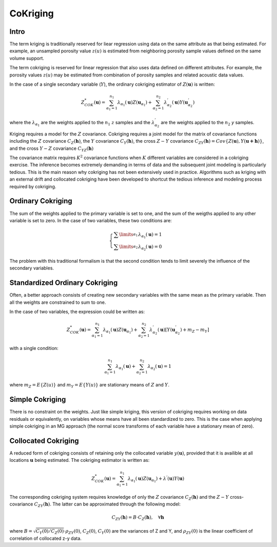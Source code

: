 CoKriging
=========

Intro
-----

The term kriging is traditionally reserved for liear regression using data on
the same attribute as that being estimated. For example, an unsampled porosity
value :math:`z(u)` is estimated from neighboring porosity sample values defined on
the same volume support.

The term cokriging is reserved for linear regression that also uses data defined
on different attributes. For example, the porosity values :math:`z(u)` may be estimated
from combination of porosity samples and related acoustic data values.

In the case of a single secondary variable (:math:`Y`), the ordinary cokriging
estimator of :math:`Z(\mathbf{u})` is written:

.. math::
    Z_{COK}^{*}(\mathbf{u})
    =\sum_{{\alpha}_{1}=1}^{{n}_{1}}{{\lambda}_{{\alpha}_{1}}(\mathbf{u})Z({\mathbf{u}}_{{\alpha}_{1}})}
    +\sum_{{\alpha}_{2}=1}^{{n}_{2}}{{\lambda}_{{\alpha}_{2}}^{'}(\mathbf{u})Y({\mathbf{u}}_{{\alpha}_{2}}^{'})}

where the :math:`{\lambda}_{{\alpha}_{1}}` are the weights applied to the :math:`{n}_{1}`
:math:`z` samples and the :math:`{\lambda}_{{\alpha}_{2}}^{'}` are the weights applied to
the :math:`n_2` `y` samples.

Kriging requires a model for the :math:`Z` covariance. Cokriging requires a joint
model for the matrix of covariance functions including the :math:`Z` covariance
:math:`C_{Z}(\mathbf{h})`, the :math:`Y` covariance :math:`C_{Y}(\mathbf{h})`, the cross :math:`Z-Y`
covariance :math:`C_{ZY}(\mathbf{h})=Cov\{Z(\mathbf{u}),Y(\mathbf{u+h})\}`, and the
cross :math:`Y-Z` covariance :math:`C_{YZ}(\mathbf{h})`

The covariance matrix requires :math:`K^2` covariance functions when :math:`K` different
variables are considered in a cokriging exercise. The inference becomes
extremely demanding in terms of data and the subsequent joint modeling is
particularly tedious. This is the main reason why cokriging has not been
extensively used in practice. Algorithms such as kriging with an external
drift and collocated cokriging have been developed to shortcut the tedious
inference and modeling process required by cokriging.

Ordinary Cokriging
------------------

The sum of the weights applied to the primary variable is set to one, and
the sum of the weigths applied to any other variable is set to zero. In the
case of two variables, these two conditions are:

.. math::
    \begin{cases}
    \sum\limits_{{\alpha}_{1}}^{}{{\lambda}_{{\alpha}_{1}}(\mathbf{u})}=1\\
    \sum\limits_{{\alpha}_{2}}^{}{{\lambda}_{{\alpha}_{2}}(\mathbf{u})}=0
    \end{cases}

The problem with this traditional formalism is that the second condition tends
to limit severely the influence of the secondary variables.

Standardized Ordinary Cokriging
-------------------------------

Often, a better approach consists of creating new secondary variables with the
same mean as the primary variable. Then all the weights are constrained to
sum to one.

In the case of two variables, the expression could be written as:

.. math::
    Z_{COK}^{*}(\mathbf{u})
    =\sum_{{\alpha}_{1}=1}^{{n}_{1}}{{\lambda}_{{\alpha}_{1}}(\mathbf{u})Z({\mathbf{u}}_{{\alpha}_{1}})}
    +\sum_{{\alpha}_{2}=1}^{{n}_{2}}{{\lambda}_{{\alpha}_{2}}^{'}(\mathbf{u})[Y({\mathbf{u}}_{{\alpha}_{2}}^{'})+{m}_{Z}-{m}_{Y}]}


with a single condition:

.. math::
    \sum_{{\alpha}_{1}=1}^{{n}_{1}}{{\lambda}_{{\alpha}_{1}}}(\mathbf{u})+\sum_{{\alpha}_{2}=1}^{{n}_{2}}{{\lambda}_{{\alpha}_{2}}}(\mathbf{u})=1

where :math:`m_Z=E\{Z(u)\}` and :math:`m_Y=E\{Y(u)\}` are stationary means
of :math:`Z` and :math:`Y`.

Simple Cokriging
----------------

There is no constraint on the weights. Just like simple kriging, this version
of cokriging requires working on data residuals or equivalently, on variables
whose means have all been standardized to zero. This is the case when applying
simple cokriging in an MG approach (the normal score transforms of each variable
have a stationary mean of zero).

Collocated Cokriging
--------------------

A reduced form of cokriging consists of retaining only the collocated
variable :math:`y(\mathbf{u})`, provided that it is availible at all locations
:math:`\mathbf{u}` being estimated. The cokriging estimator is written as:

.. math::
    Z_{COK}^{*}(\mathbf{u})
    =\sum_{{\alpha}_{1}=1}^{{n}_{1}}{{\lambda}_{{\alpha}_{1}}(\mathbf{u})Z({\mathbf{u}}_{{\alpha}_{1}})}
    +{\lambda}^{'}(\mathbf{u})Y(\mathbf{u})

The corresponding cokriging system requires knowledge of only the :math:`Z`
covariance :math:`C_{Z}(\mathbf{h})` and the :math:`Z-Y` cross-covariance
:math:`C_{ZY}(\mathbf{h})`. The latter can be approximated through the following model:

.. math::
    C_{ZY}(\mathbf{h})=B\cdot C_{Z}(\mathbf{h}),\quad\forall \mathbf{h}

where :math:`B=\sqrt{C_Y(0)/C_Z(0)}\cdot{\rho}_{ZY}(0)`, :math:`C_Z(0)`, :math:`C_Y(0)` are
the variances of Z and Y, and :math:`{\rho}_{ZY}(0)` is the linear coefficient
of correlation of collocated z-y data.
